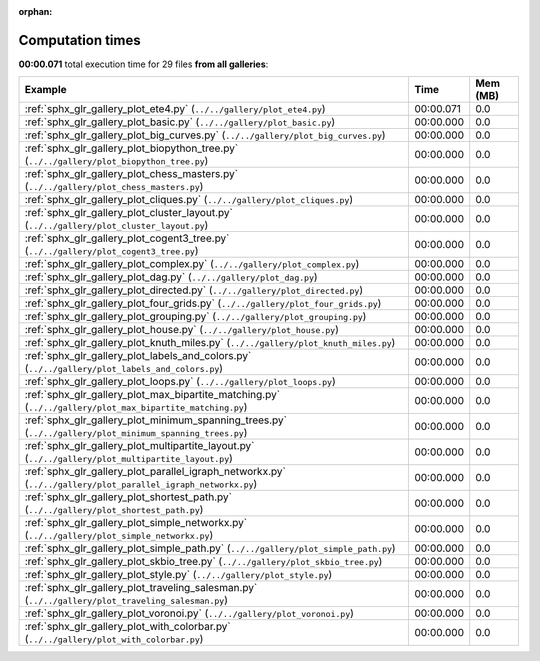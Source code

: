 
:orphan:

.. _sphx_glr_sg_execution_times:


Computation times
=================
**00:00.071** total execution time for 29 files **from all galleries**:

.. container::

  .. raw:: html

    <style scoped>
    <link href="https://cdnjs.cloudflare.com/ajax/libs/twitter-bootstrap/5.3.0/css/bootstrap.min.css" rel="stylesheet" />
    <link href="https://cdn.datatables.net/1.13.6/css/dataTables.bootstrap5.min.css" rel="stylesheet" />
    </style>
    <script src="https://code.jquery.com/jquery-3.7.0.js"></script>
    <script src="https://cdn.datatables.net/1.13.6/js/jquery.dataTables.min.js"></script>
    <script src="https://cdn.datatables.net/1.13.6/js/dataTables.bootstrap5.min.js"></script>
    <script type="text/javascript" class="init">
    $(document).ready( function () {
        $('table.sg-datatable').DataTable({order: [[1, 'desc']]});
    } );
    </script>

  .. list-table::
   :header-rows: 1
   :class: table table-striped sg-datatable

   * - Example
     - Time
     - Mem (MB)
   * - :ref:`sphx_glr_gallery_plot_ete4.py` (``../../gallery/plot_ete4.py``)
     - 00:00.071
     - 0.0
   * - :ref:`sphx_glr_gallery_plot_basic.py` (``../../gallery/plot_basic.py``)
     - 00:00.000
     - 0.0
   * - :ref:`sphx_glr_gallery_plot_big_curves.py` (``../../gallery/plot_big_curves.py``)
     - 00:00.000
     - 0.0
   * - :ref:`sphx_glr_gallery_plot_biopython_tree.py` (``../../gallery/plot_biopython_tree.py``)
     - 00:00.000
     - 0.0
   * - :ref:`sphx_glr_gallery_plot_chess_masters.py` (``../../gallery/plot_chess_masters.py``)
     - 00:00.000
     - 0.0
   * - :ref:`sphx_glr_gallery_plot_cliques.py` (``../../gallery/plot_cliques.py``)
     - 00:00.000
     - 0.0
   * - :ref:`sphx_glr_gallery_plot_cluster_layout.py` (``../../gallery/plot_cluster_layout.py``)
     - 00:00.000
     - 0.0
   * - :ref:`sphx_glr_gallery_plot_cogent3_tree.py` (``../../gallery/plot_cogent3_tree.py``)
     - 00:00.000
     - 0.0
   * - :ref:`sphx_glr_gallery_plot_complex.py` (``../../gallery/plot_complex.py``)
     - 00:00.000
     - 0.0
   * - :ref:`sphx_glr_gallery_plot_dag.py` (``../../gallery/plot_dag.py``)
     - 00:00.000
     - 0.0
   * - :ref:`sphx_glr_gallery_plot_directed.py` (``../../gallery/plot_directed.py``)
     - 00:00.000
     - 0.0
   * - :ref:`sphx_glr_gallery_plot_four_grids.py` (``../../gallery/plot_four_grids.py``)
     - 00:00.000
     - 0.0
   * - :ref:`sphx_glr_gallery_plot_grouping.py` (``../../gallery/plot_grouping.py``)
     - 00:00.000
     - 0.0
   * - :ref:`sphx_glr_gallery_plot_house.py` (``../../gallery/plot_house.py``)
     - 00:00.000
     - 0.0
   * - :ref:`sphx_glr_gallery_plot_knuth_miles.py` (``../../gallery/plot_knuth_miles.py``)
     - 00:00.000
     - 0.0
   * - :ref:`sphx_glr_gallery_plot_labels_and_colors.py` (``../../gallery/plot_labels_and_colors.py``)
     - 00:00.000
     - 0.0
   * - :ref:`sphx_glr_gallery_plot_loops.py` (``../../gallery/plot_loops.py``)
     - 00:00.000
     - 0.0
   * - :ref:`sphx_glr_gallery_plot_max_bipartite_matching.py` (``../../gallery/plot_max_bipartite_matching.py``)
     - 00:00.000
     - 0.0
   * - :ref:`sphx_glr_gallery_plot_minimum_spanning_trees.py` (``../../gallery/plot_minimum_spanning_trees.py``)
     - 00:00.000
     - 0.0
   * - :ref:`sphx_glr_gallery_plot_multipartite_layout.py` (``../../gallery/plot_multipartite_layout.py``)
     - 00:00.000
     - 0.0
   * - :ref:`sphx_glr_gallery_plot_parallel_igraph_networkx.py` (``../../gallery/plot_parallel_igraph_networkx.py``)
     - 00:00.000
     - 0.0
   * - :ref:`sphx_glr_gallery_plot_shortest_path.py` (``../../gallery/plot_shortest_path.py``)
     - 00:00.000
     - 0.0
   * - :ref:`sphx_glr_gallery_plot_simple_networkx.py` (``../../gallery/plot_simple_networkx.py``)
     - 00:00.000
     - 0.0
   * - :ref:`sphx_glr_gallery_plot_simple_path.py` (``../../gallery/plot_simple_path.py``)
     - 00:00.000
     - 0.0
   * - :ref:`sphx_glr_gallery_plot_skbio_tree.py` (``../../gallery/plot_skbio_tree.py``)
     - 00:00.000
     - 0.0
   * - :ref:`sphx_glr_gallery_plot_style.py` (``../../gallery/plot_style.py``)
     - 00:00.000
     - 0.0
   * - :ref:`sphx_glr_gallery_plot_traveling_salesman.py` (``../../gallery/plot_traveling_salesman.py``)
     - 00:00.000
     - 0.0
   * - :ref:`sphx_glr_gallery_plot_voronoi.py` (``../../gallery/plot_voronoi.py``)
     - 00:00.000
     - 0.0
   * - :ref:`sphx_glr_gallery_plot_with_colorbar.py` (``../../gallery/plot_with_colorbar.py``)
     - 00:00.000
     - 0.0
